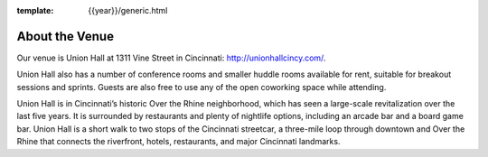 :template: {{year}}/generic.html

About the Venue
===============

Our venue is Union Hall at 1311 Vine Street in Cincinnati: http://unionhallcincy.com/.

Union Hall also has a number of conference rooms and smaller huddle rooms available for rent, suitable for breakout sessions and sprints. Guests are also free to use any of the open coworking space while attending.

Union Hall is in Cincinnati’s historic Over the Rhine neighborhood, which has seen a large-scale revitalization over the last five years. It is surrounded by restaurants and plenty of nightlife options, including an arcade bar and a board game bar. Union Hall is a short walk to two stops of the Cincinnati streetcar, a three-mile loop through downtown and Over the Rhine that connects the riverfront, hotels, restaurants, and major Cincinnati landmarks.

